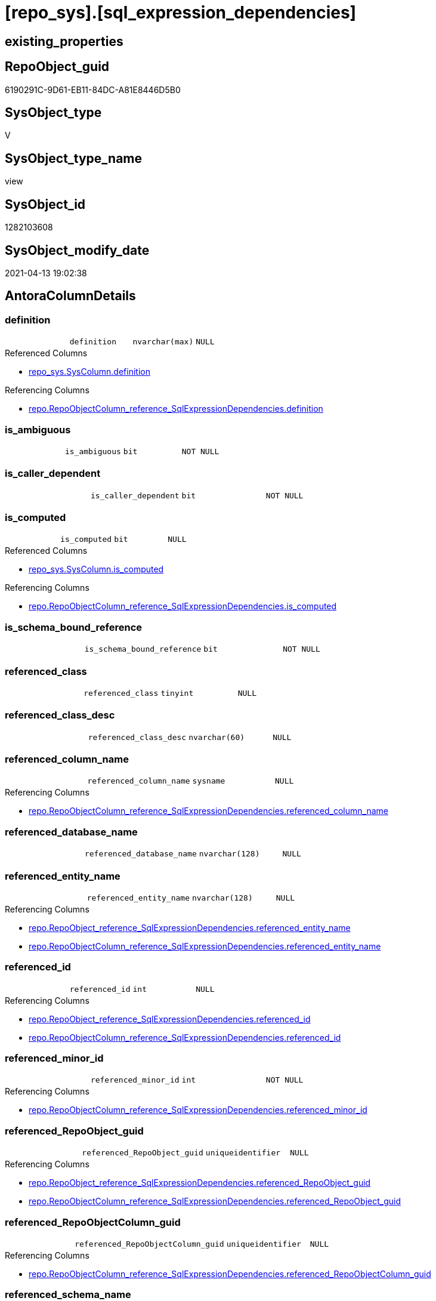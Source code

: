 = [repo_sys].[sql_expression_dependencies]

== existing_properties

// tag::existing_properties[]
:ExistsProperty--antorareferencedlist:
:ExistsProperty--antorareferencinglist:
:ExistsProperty--has_execution_plan_issue:
:ExistsProperty--referencedobjectlist:
:ExistsProperty--sql_modules_definition:
:ExistsProperty--FK:
:ExistsProperty--Columns:
// end::existing_properties[]

== RepoObject_guid

// tag::RepoObject_guid[]
6190291C-9D61-EB11-84DC-A81E8446D5B0
// end::RepoObject_guid[]

== SysObject_type

// tag::SysObject_type[]
V 
// end::SysObject_type[]

== SysObject_type_name

// tag::SysObject_type_name[]
view
// end::SysObject_type_name[]

== SysObject_id

// tag::SysObject_id[]
1282103608
// end::SysObject_id[]

== SysObject_modify_date

// tag::SysObject_modify_date[]
2021-04-13 19:02:38
// end::SysObject_modify_date[]

== AntoraColumnDetails

// tag::AntoraColumnDetails[]
[[column-definition]]
=== definition

[cols="d,m,m,m,m,d"]
|===
|
|definition
|nvarchar(max)
|NULL
|
|
|===

.Referenced Columns
--
* xref:repo_sys.SysColumn.adoc#column-definition[repo_sys.SysColumn.definition]
--

.Referencing Columns
--
* xref:repo.RepoObjectColumn_reference_SqlExpressionDependencies.adoc#column-definition[repo.RepoObjectColumn_reference_SqlExpressionDependencies.definition]
--


[[column-is_ambiguous]]
=== is_ambiguous

[cols="d,m,m,m,m,d"]
|===
|
|is_ambiguous
|bit
|NOT NULL
|
|
|===


[[column-is_caller_dependent]]
=== is_caller_dependent

[cols="d,m,m,m,m,d"]
|===
|
|is_caller_dependent
|bit
|NOT NULL
|
|
|===


[[column-is_computed]]
=== is_computed

[cols="d,m,m,m,m,d"]
|===
|
|is_computed
|bit
|NULL
|
|
|===

.Referenced Columns
--
* xref:repo_sys.SysColumn.adoc#column-is_computed[repo_sys.SysColumn.is_computed]
--

.Referencing Columns
--
* xref:repo.RepoObjectColumn_reference_SqlExpressionDependencies.adoc#column-is_computed[repo.RepoObjectColumn_reference_SqlExpressionDependencies.is_computed]
--


[[column-is_schema_bound_reference]]
=== is_schema_bound_reference

[cols="d,m,m,m,m,d"]
|===
|
|is_schema_bound_reference
|bit
|NOT NULL
|
|
|===


[[column-referenced_class]]
=== referenced_class

[cols="d,m,m,m,m,d"]
|===
|
|referenced_class
|tinyint
|NULL
|
|
|===


[[column-referenced_class_desc]]
=== referenced_class_desc

[cols="d,m,m,m,m,d"]
|===
|
|referenced_class_desc
|nvarchar(60)
|NULL
|
|
|===


[[column-referenced_column_name]]
=== referenced_column_name

[cols="d,m,m,m,m,d"]
|===
|
|referenced_column_name
|sysname
|NULL
|
|
|===

.Referencing Columns
--
* xref:repo.RepoObjectColumn_reference_SqlExpressionDependencies.adoc#column-referenced_column_name[repo.RepoObjectColumn_reference_SqlExpressionDependencies.referenced_column_name]
--


[[column-referenced_database_name]]
=== referenced_database_name

[cols="d,m,m,m,m,d"]
|===
|
|referenced_database_name
|nvarchar(128)
|NULL
|
|
|===


[[column-referenced_entity_name]]
=== referenced_entity_name

[cols="d,m,m,m,m,d"]
|===
|
|referenced_entity_name
|nvarchar(128)
|NULL
|
|
|===

.Referencing Columns
--
* xref:repo.RepoObject_reference_SqlExpressionDependencies.adoc#column-referenced_entity_name[repo.RepoObject_reference_SqlExpressionDependencies.referenced_entity_name]
* xref:repo.RepoObjectColumn_reference_SqlExpressionDependencies.adoc#column-referenced_entity_name[repo.RepoObjectColumn_reference_SqlExpressionDependencies.referenced_entity_name]
--


[[column-referenced_id]]
=== referenced_id

[cols="d,m,m,m,m,d"]
|===
|
|referenced_id
|int
|NULL
|
|
|===

.Referencing Columns
--
* xref:repo.RepoObject_reference_SqlExpressionDependencies.adoc#column-referenced_id[repo.RepoObject_reference_SqlExpressionDependencies.referenced_id]
* xref:repo.RepoObjectColumn_reference_SqlExpressionDependencies.adoc#column-referenced_id[repo.RepoObjectColumn_reference_SqlExpressionDependencies.referenced_id]
--


[[column-referenced_minor_id]]
=== referenced_minor_id

[cols="d,m,m,m,m,d"]
|===
|
|referenced_minor_id
|int
|NOT NULL
|
|
|===

.Referencing Columns
--
* xref:repo.RepoObjectColumn_reference_SqlExpressionDependencies.adoc#column-referenced_minor_id[repo.RepoObjectColumn_reference_SqlExpressionDependencies.referenced_minor_id]
--


[[column-referenced_RepoObject_guid]]
=== referenced_RepoObject_guid

[cols="d,m,m,m,m,d"]
|===
|
|referenced_RepoObject_guid
|uniqueidentifier
|NULL
|
|
|===

.Referencing Columns
--
* xref:repo.RepoObject_reference_SqlExpressionDependencies.adoc#column-referenced_RepoObject_guid[repo.RepoObject_reference_SqlExpressionDependencies.referenced_RepoObject_guid]
* xref:repo.RepoObjectColumn_reference_SqlExpressionDependencies.adoc#column-referenced_RepoObject_guid[repo.RepoObjectColumn_reference_SqlExpressionDependencies.referenced_RepoObject_guid]
--


[[column-referenced_RepoObjectColumn_guid]]
=== referenced_RepoObjectColumn_guid

[cols="d,m,m,m,m,d"]
|===
|
|referenced_RepoObjectColumn_guid
|uniqueidentifier
|NULL
|
|
|===

.Referencing Columns
--
* xref:repo.RepoObjectColumn_reference_SqlExpressionDependencies.adoc#column-referenced_RepoObjectColumn_guid[repo.RepoObjectColumn_reference_SqlExpressionDependencies.referenced_RepoObjectColumn_guid]
--


[[column-referenced_schema_name]]
=== referenced_schema_name

[cols="d,m,m,m,m,d"]
|===
|
|referenced_schema_name
|nvarchar(128)
|NULL
|
|
|===

.Referencing Columns
--
* xref:repo.RepoObject_reference_SqlExpressionDependencies.adoc#column-referenced_schema_name[repo.RepoObject_reference_SqlExpressionDependencies.referenced_schema_name]
* xref:repo.RepoObjectColumn_reference_SqlExpressionDependencies.adoc#column-referenced_schema_name[repo.RepoObjectColumn_reference_SqlExpressionDependencies.referenced_schema_name]
--


[[column-referenced_server_name]]
=== referenced_server_name

[cols="d,m,m,m,m,d"]
|===
|
|referenced_server_name
|nvarchar(128)
|NULL
|
|
|===


[[column-referenced_type]]
=== referenced_type

[cols="d,m,m,m,m,d"]
|===
|
|referenced_type
|char(2)
|NULL
|
|
|===

.Referencing Columns
--
* xref:repo.RepoObject_reference_SqlExpressionDependencies.adoc#column-referenced_type[repo.RepoObject_reference_SqlExpressionDependencies.referenced_type]
* xref:repo.RepoObjectColumn_reference_SqlExpressionDependencies.adoc#column-referenced_type[repo.RepoObjectColumn_reference_SqlExpressionDependencies.referenced_type]
--


[[column-referenced_type_desciption]]
=== referenced_type_desciption

[cols="d,m,m,m,m,d"]
|===
|
|referenced_type_desciption
|nvarchar(60)
|NULL
|
|
|===


[[column-referencing_class]]
=== referencing_class

[cols="d,m,m,m,m,d"]
|===
|
|referencing_class
|tinyint
|NULL
|
|
|===


[[column-referencing_class_desc]]
=== referencing_class_desc

[cols="d,m,m,m,m,d"]
|===
|
|referencing_class_desc
|nvarchar(60)
|NULL
|
|
|===


[[column-referencing_column_name]]
=== referencing_column_name

[cols="d,m,m,m,m,d"]
|===
|
|referencing_column_name
|sysname
|NULL
|
|
|===

.Referencing Columns
--
* xref:repo.RepoObjectColumn_reference_SqlExpressionDependencies.adoc#column-referencing_column_name[repo.RepoObjectColumn_reference_SqlExpressionDependencies.referencing_column_name]
--


[[column-referencing_entity_name]]
=== referencing_entity_name

[cols="d,m,m,m,m,d"]
|===
|
|referencing_entity_name
|nvarchar(128)
|NULL
|
|
|===

.Referencing Columns
--
* xref:repo.RepoObject_reference_SqlExpressionDependencies.adoc#column-referencing_entity_name[repo.RepoObject_reference_SqlExpressionDependencies.referencing_entity_name]
* xref:repo.RepoObjectColumn_reference_SqlExpressionDependencies.adoc#column-referencing_entity_name[repo.RepoObjectColumn_reference_SqlExpressionDependencies.referencing_entity_name]
--


[[column-referencing_id]]
=== referencing_id

[cols="d,m,m,m,m,d"]
|===
|
|referencing_id
|int
|NOT NULL
|
|
|===

.Referencing Columns
--
* xref:repo.RepoObject_reference_SqlExpressionDependencies.adoc#column-referencing_id[repo.RepoObject_reference_SqlExpressionDependencies.referencing_id]
* xref:repo.RepoObjectColumn_reference_SqlExpressionDependencies.adoc#column-referencing_id[repo.RepoObjectColumn_reference_SqlExpressionDependencies.referencing_id]
--


[[column-referencing_minor_id]]
=== referencing_minor_id

[cols="d,m,m,m,m,d"]
|===
|
|referencing_minor_id
|int
|NOT NULL
|
|
|===

.Referencing Columns
--
* xref:repo.RepoObjectColumn_reference_SqlExpressionDependencies.adoc#column-referencing_minor_id[repo.RepoObjectColumn_reference_SqlExpressionDependencies.referencing_minor_id]
--


[[column-referencing_RepoObject_guid]]
=== referencing_RepoObject_guid

[cols="d,m,m,m,m,d"]
|===
|
|referencing_RepoObject_guid
|uniqueidentifier
|NULL
|
|
|===

.Referencing Columns
--
* xref:repo.RepoObject_reference_SqlExpressionDependencies.adoc#column-referencing_RepoObject_guid[repo.RepoObject_reference_SqlExpressionDependencies.referencing_RepoObject_guid]
* xref:repo.RepoObjectColumn_reference_SqlExpressionDependencies.adoc#column-referencing_RepoObject_guid[repo.RepoObjectColumn_reference_SqlExpressionDependencies.referencing_RepoObject_guid]
--


[[column-referencing_RepoObjectColumn_guid]]
=== referencing_RepoObjectColumn_guid

[cols="d,m,m,m,m,d"]
|===
|
|referencing_RepoObjectColumn_guid
|uniqueidentifier
|NULL
|
|
|===

.Referencing Columns
--
* xref:repo.RepoObjectColumn_reference_SqlExpressionDependencies.adoc#column-referencing_RepoObjectColumn_guid[repo.RepoObjectColumn_reference_SqlExpressionDependencies.referencing_RepoObjectColumn_guid]
--


[[column-referencing_schema_name]]
=== referencing_schema_name

[cols="d,m,m,m,m,d"]
|===
|
|referencing_schema_name
|nvarchar(128)
|NULL
|
|
|===

.Referencing Columns
--
* xref:repo.RepoObject_reference_SqlExpressionDependencies.adoc#column-referencing_schema_name[repo.RepoObject_reference_SqlExpressionDependencies.referencing_schema_name]
* xref:repo.RepoObjectColumn_reference_SqlExpressionDependencies.adoc#column-referencing_schema_name[repo.RepoObjectColumn_reference_SqlExpressionDependencies.referencing_schema_name]
--


[[column-referencing_type]]
=== referencing_type

[cols="d,m,m,m,m,d"]
|===
|
|referencing_type
|char(2)
|NULL
|
|
|===

.Referencing Columns
--
* xref:repo.RepoObject_reference_SqlExpressionDependencies.adoc#column-referencing_type[repo.RepoObject_reference_SqlExpressionDependencies.referencing_type]
* xref:repo.RepoObjectColumn_reference_SqlExpressionDependencies.adoc#column-referencing_type[repo.RepoObjectColumn_reference_SqlExpressionDependencies.referencing_type]
--


[[column-referencing_type_desciption]]
=== referencing_type_desciption

[cols="d,m,m,m,m,d"]
|===
|
|referencing_type_desciption
|nvarchar(60)
|NULL
|
|
|===


// end::AntoraColumnDetails[]

== AntoraPkColumnTableRows

// tag::AntoraPkColumnTableRows[]





























// end::AntoraPkColumnTableRows[]

== AntoraNonPkColumnTableRows

// tag::AntoraNonPkColumnTableRows[]
|
|<<column-definition>>
|nvarchar(max)
|NULL
|
|

|
|<<column-is_ambiguous>>
|bit
|NOT NULL
|
|

|
|<<column-is_caller_dependent>>
|bit
|NOT NULL
|
|

|
|<<column-is_computed>>
|bit
|NULL
|
|

|
|<<column-is_schema_bound_reference>>
|bit
|NOT NULL
|
|

|
|<<column-referenced_class>>
|tinyint
|NULL
|
|

|
|<<column-referenced_class_desc>>
|nvarchar(60)
|NULL
|
|

|
|<<column-referenced_column_name>>
|sysname
|NULL
|
|

|
|<<column-referenced_database_name>>
|nvarchar(128)
|NULL
|
|

|
|<<column-referenced_entity_name>>
|nvarchar(128)
|NULL
|
|

|
|<<column-referenced_id>>
|int
|NULL
|
|

|
|<<column-referenced_minor_id>>
|int
|NOT NULL
|
|

|
|<<column-referenced_RepoObject_guid>>
|uniqueidentifier
|NULL
|
|

|
|<<column-referenced_RepoObjectColumn_guid>>
|uniqueidentifier
|NULL
|
|

|
|<<column-referenced_schema_name>>
|nvarchar(128)
|NULL
|
|

|
|<<column-referenced_server_name>>
|nvarchar(128)
|NULL
|
|

|
|<<column-referenced_type>>
|char(2)
|NULL
|
|

|
|<<column-referenced_type_desciption>>
|nvarchar(60)
|NULL
|
|

|
|<<column-referencing_class>>
|tinyint
|NULL
|
|

|
|<<column-referencing_class_desc>>
|nvarchar(60)
|NULL
|
|

|
|<<column-referencing_column_name>>
|sysname
|NULL
|
|

|
|<<column-referencing_entity_name>>
|nvarchar(128)
|NULL
|
|

|
|<<column-referencing_id>>
|int
|NOT NULL
|
|

|
|<<column-referencing_minor_id>>
|int
|NOT NULL
|
|

|
|<<column-referencing_RepoObject_guid>>
|uniqueidentifier
|NULL
|
|

|
|<<column-referencing_RepoObjectColumn_guid>>
|uniqueidentifier
|NULL
|
|

|
|<<column-referencing_schema_name>>
|nvarchar(128)
|NULL
|
|

|
|<<column-referencing_type>>
|char(2)
|NULL
|
|

|
|<<column-referencing_type_desciption>>
|nvarchar(60)
|NULL
|
|

// end::AntoraNonPkColumnTableRows[]

== AntoraIndexList

// tag::AntoraIndexList[]

// end::AntoraIndexList[]

== AntoraParameterList

// tag::AntoraParameterList[]

// end::AntoraParameterList[]

== AdocUspSteps

// tag::adocuspsteps[]

// end::adocuspsteps[]


== AntoraReferencedList

// tag::antorareferencedlist[]
* xref:config.ftv_dwh_database.adoc[]
* xref:repo_sys.SysColumn.adoc[]
* xref:repo_sys.SysObject.adoc[]
* xref:sys_dwh.sql_expression_dependencies.adoc[]
// end::antorareferencedlist[]


== AntoraReferencingList

// tag::antorareferencinglist[]
* xref:repo.RepoObject_reference_SqlExpressionDependencies.adoc[]
* xref:repo.RepoObjectColumn_reference_SqlExpressionDependencies.adoc[]
// end::antorareferencinglist[]


== exampleUsage

// tag::exampleusage[]

// end::exampleusage[]


== exampleUsage_2

// tag::exampleusage_2[]

// end::exampleusage_2[]


== exampleWrong_Usage

// tag::examplewrong_usage[]

// end::examplewrong_usage[]


== has_execution_plan_issue

// tag::has_execution_plan_issue[]
1
// end::has_execution_plan_issue[]


== has_get_referenced_issue

// tag::has_get_referenced_issue[]

// end::has_get_referenced_issue[]


== has_history

// tag::has_history[]

// end::has_history[]


== has_history_columns

// tag::has_history_columns[]

// end::has_history_columns[]


== is_persistence

// tag::is_persistence[]

// end::is_persistence[]


== is_persistence_check_duplicate_per_pk

// tag::is_persistence_check_duplicate_per_pk[]

// end::is_persistence_check_duplicate_per_pk[]


== is_persistence_check_for_empty_source

// tag::is_persistence_check_for_empty_source[]

// end::is_persistence_check_for_empty_source[]


== is_persistence_delete_changed

// tag::is_persistence_delete_changed[]

// end::is_persistence_delete_changed[]


== is_persistence_delete_missing

// tag::is_persistence_delete_missing[]

// end::is_persistence_delete_missing[]


== is_persistence_insert

// tag::is_persistence_insert[]

// end::is_persistence_insert[]


== is_persistence_truncate

// tag::is_persistence_truncate[]

// end::is_persistence_truncate[]


== is_persistence_update_changed

// tag::is_persistence_update_changed[]

// end::is_persistence_update_changed[]


== is_repo_managed

// tag::is_repo_managed[]

// end::is_repo_managed[]


== microsoft_database_tools_support

// tag::microsoft_database_tools_support[]

// end::microsoft_database_tools_support[]


== MS_Description

// tag::ms_description[]

// end::ms_description[]


== persistence_source_RepoObject_fullname

// tag::persistence_source_repoobject_fullname[]

// end::persistence_source_repoobject_fullname[]


== persistence_source_RepoObject_fullname2

// tag::persistence_source_repoobject_fullname2[]

// end::persistence_source_repoobject_fullname2[]


== persistence_source_RepoObject_guid

// tag::persistence_source_repoobject_guid[]

// end::persistence_source_repoobject_guid[]


== persistence_source_RepoObject_xref

// tag::persistence_source_repoobject_xref[]

// end::persistence_source_repoobject_xref[]


== pk_index_guid

// tag::pk_index_guid[]

// end::pk_index_guid[]


== pk_IndexPatternColumnDatatype

// tag::pk_indexpatterncolumndatatype[]

// end::pk_indexpatterncolumndatatype[]


== pk_IndexPatternColumnName

// tag::pk_indexpatterncolumnname[]

// end::pk_indexpatterncolumnname[]


== pk_IndexSemanticGroup

// tag::pk_indexsemanticgroup[]

// end::pk_indexsemanticgroup[]


== ReferencedObjectList

// tag::referencedobjectlist[]
* [config].[ftv_dwh_database]
* [repo_sys].[SysColumn]
* [repo_sys].[SysObject]
* [sys_dwh].[sql_expression_dependencies]
// end::referencedobjectlist[]


== usp_persistence_RepoObject_guid

// tag::usp_persistence_repoobject_guid[]

// end::usp_persistence_repoobject_guid[]


== UspParameters

// tag::uspparameters[]

// end::uspparameters[]


== sql_modules_definition

// tag::sql_modules_definition[]
[source,sql]
----
/*
ATTENTION:
[SysObject_RepoObject_guid] has prefix SysObject, because it it the RepoObject_guid stored in repo_sys.extended_properties
but some objects havn't extended properties, for example Triggers
These objects have RepoObject_guid only in [repo].[RepoObject].RepoObject_guid, but they have no SysObject_RepoObject_guid

if we would need RepoObject_guid for these objects (triggers, ...), we would need to change this view somehow join RepoObject_guid
But for now we don't wan't to do.
*/
CREATE VIEW [repo_sys].[sql_expression_dependencies]
AS
--
SELECT [sed].[referencing_id]
 , [sed].[referencing_minor_id]
 , [sed].[referenced_class]
 , [sed].[referenced_id]
 , [sed].[referenced_minor_id]
 , OBJECT_SCHEMA_NAME([sed].[referencing_id], [db].[dwh_database_id]) AS [referencing_schema_name]
 , OBJECT_NAME([sed].[referencing_id], [db].[dwh_database_id]) AS [referencing_entity_name]
 --, COL_NAME([sed].[referencing_id] , [sed].[referencing_minor_id]) AS [referencing_column_name]
 , [ssc].[SysObject_column_name] AS [referencing_column_name]
 , [so].[type] AS [referencing_type]
 , [so].[type_desc] AS [referencing_type_desciption]
 , [so].[SysObject_RepoObject_guid] AS [referencing_RepoObject_guid]
 , [ssc].[SysObject_RepoObjectColumn_guid] AS [referencing_RepoObjectColumn_guid]
 , [sed].[referencing_class]
 , [sed].[referencing_class_desc]
 , [sed].[referenced_server_name]
 , [sed].[referenced_database_name] COLLATE database_default AS [referenced_database_name]
 , [sed].[referenced_schema_name] COLLATE database_default AS [referenced_schema_name]
 , [sed].[referenced_entity_name] COLLATE database_default AS [referenced_entity_name]
 --, COL_NAME([sed].[referenced_id] , [sed].[referenced_minor_id]) AS   [referenced_column_name]
 , [ssc2].[SysObject_column_name] AS [referenced_column_name]
 , [sed].[referenced_class_desc]
 , [so2].[type] AS [referenced_type]
 , [so2].[type_desc] AS [referenced_type_desciption]
 , [so2].[SysObject_RepoObject_guid] AS [referenced_RepoObject_guid]
 , [ssc2].[SysObject_RepoObjectColumn_guid] AS [referenced_RepoObjectColumn_guid]
 , [sed].[is_schema_bound_reference]
 , [sed].[is_caller_dependent]
 , [sed].[is_ambiguous]
 --table columns can be is_computed = 1, these columns should also have a defintion
 , [ssc].[is_computed]
 , [ssc].[definition]
FROM sys_dwh.sql_expression_dependencies AS sed
INNER JOIN repo_sys.SysObject AS so
 ON sed.referencing_id = so.SysObject_id
LEFT JOIN repo_sys.SysObject AS so2
 ON sed.referenced_id = so2.SysObject_id
LEFT JOIN repo_sys.SysColumn AS ssc
 ON sed.referencing_id = ssc.SysObject_id
  AND sed.referencing_minor_id = ssc.SysObject_column_id
LEFT JOIN repo_sys.SysColumn AS ssc2
 ON sed.referenced_id = ssc2.SysObject_id
  AND sed.referenced_minor_id = ssc2.SysObject_column_id
--
CROSS APPLY [config].ftv_dwh_database() AS db

----
// end::sql_modules_definition[]


